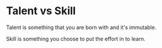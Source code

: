 * Talent vs Skill
:PROPERTIES:
:CUSTOM_ID: talent-vs-skill
:END:
Talent is something that you are born with and it's immutable.

Skill is something you choose to put the effort in to learn.
